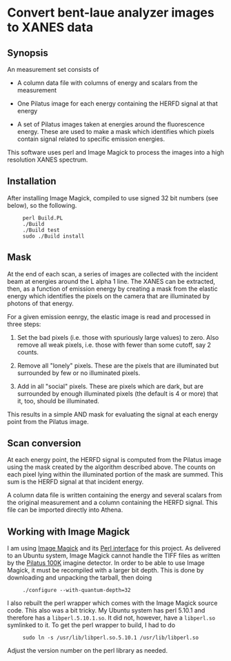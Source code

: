 
* Convert bent-laue analyzer images to XANES data

** Synopsis

An measurement set consists of

 + A column data file with columns of energy and scalars from the
   measurement 

 + One Pilatus image for each energy containing the HERFD signal at
   that energy

 + A set of Pilatus images taken at energies around the fluorescence
   energy.  These are used to make a mask which identifies which
   pixels contain signal related to specific emission energies.

This software uses perl and Image Magick to process the images into a
high resolution XANES spectrum.

** Installation

After installing Image Magick, compiled to use signed 32 bit numbers
(see below), so the following.

:      perl Build.PL
:      ./Build
:      ./Build test
:      sudo ./Build install

** Mask

At the end of each scan, a series of images are collected with the
incident beam at energies around the L alpha 1 line.  The XANES can be
extracted, then, as a function of emission energy by creating a mask
from the elastic energy which identifies the pixels on the camera
that are illuminated by photons of that energy.

For a given emission eenrgy, the elastic image is read and processed
in three steps:

 1. Set the bad pixels (i.e. those with spuriously large values) to
    zero.  Also remove all weak pixels, i.e. those with fewer than
    some cutoff, say 2 counts.

 2. Remove all "lonely" pixels.  These are the pixels that are
    illuminated but surrounded by few or no illuminated pixels.

 3. Add in all "social" pixels.  These are pixels which are dark, but
    are surrounded by enough illuminated pixels (the default is 4 or
    more) that it, too, should be illuminated.

This results in a simple AND mask for evaluating the signal at each
energy point from the Pilatus image.

** Scan conversion

At each energy point, the HERFD signal is computed from the Pilatus
image using the mask created by the algorithm described above.  The
counts on each pixel lying within the illuminated portion of the mask
are summed.  This sum is the HERFD signal at that incident energy.

A column data file is written containing the energy and several
scalars from the original measurement and a column containing the
HERFD signal.  This file can be imported directly into Athena.

** Working with Image Magick

I am using [[http://www.imagemagick.org/script/index.php][Image Magick]] and its [[http://www.imagemagick.org/script/perl-magick.php][Perl interface]] for this project.  As
delivered to an Ubuntu system, Image Magick cannot handle the TIFF
files as written by the [[http://www.dectris.com/sites/pilatus100k.html][Pilatus 100K]] imagine detector.  In order to be
able to use Image Magick, it must be recompiled with a larger bit
depth.  This is done by downloading and unpacking the tarball, then doing

:      ./configure --with-quantum-depth=32

I also rebuilt the perl wrapper which comes with the Image Magick
source code.  This also was a bit tricky.  My Ubuntu system has 
perl 5.10.1 and therefore has a ~libperl.5.10.1.so~.  It did not, however,
have a ~libperl.so~ symlinked to it.  To get the perl wrapper to
build, I had to do

:      sudo ln -s /usr/lib/libperl.so.5.10.1 /usr/lib/libperl.so

Adjust the version number on the perl library as needed.

